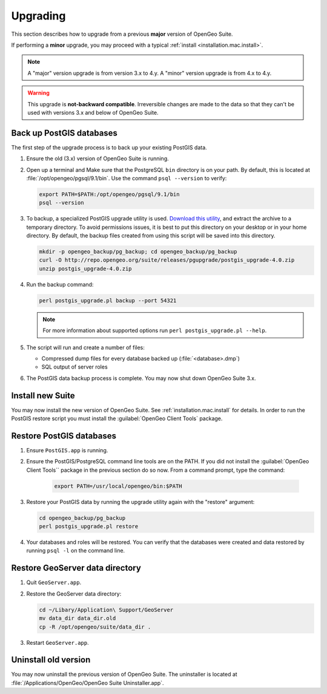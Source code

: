 .. _installation.mac.upgrade:

Upgrading
=========

This section describes how to upgrade from a previous **major** version of OpenGeo Suite.

If performing a **minor** upgrade, you may proceed with a typical :ref:`install <installation.mac.install>`. 

.. note:: A "major" version upgrade is from version 3.x to 4.y. A "minor" version upgrade is from 4.x to 4.y.

.. warning:: This upgrade is **not-backward compatible**. Irreversible changes are made to the data so that they can't be used with versions 3.x and below of OpenGeo Suite.

Back up PostGIS databases
~~~~~~~~~~~~~~~~~~~~~~~~~

The first step of the upgrade process is to back up your existing PostGIS data. 

#. Ensure the old (3.x) version of OpenGeo Suite is running.
 
#. Open up a terminal and Make sure that the PostgreSQL ``bin`` directory is on your path. By default, this is located at :file:`/opt/opengeo/pgsql/9.1/bin`. Use the command ``psql --version`` to verify:

   .. code-block:: console
 
      export PATH=$PATH:/opt/opengeo/pgsql/9.1/bin
      psql --version 

#. To backup, a specialized PostGIS upgrade utility is used. `Download this utility <http://repo.opengeo.org/suite/releases/pgupgrade/postgis_upgrade-4.0.zip>`_, and extract the archive to a temporary directory. To avoid permissions issues, it is best to put this directory on your desktop or in your home directory. By default, the backup files created from using this script will be saved into this directory.

   .. code-block:: console

      mkdir -p opengeo_backup/pg_backup; cd opengeo_backup/pg_backup
      curl -O http://repo.opengeo.org/suite/releases/pgupgrade/postgis_upgrade-4.0.zip
      unzip postgis_upgrade-4.0.zip

#. Run the backup command:

   .. code-block:: console

      perl postgis_upgrade.pl backup --port 54321 

   .. note:: For more information about supported options run ``perl postgis_upgrade.pl --help``. 

#. The script will run and create a number of files:

   * Compressed dump files for every database backed up (:file:`<database>.dmp`)
   * SQL output of server roles

#. The PostGIS data backup process is complete. You may now shut down OpenGeo Suite 3.x.

Install new Suite
~~~~~~~~~~~~~~~~~

You may now install the new version of OpenGeo Suite. See :ref:`installation.mac.install` for details. In order to run the PostGIS restore script you must install the :guilabel:`OpenGeo Client Tools` package.

Restore PostGIS databases
~~~~~~~~~~~~~~~~~~~~~~~~~

#. Ensure ``PostGIS.app`` is running.

#. Ensure the PostGIS/PostgreSQL command line tools are on the PATH. If you did not install the :guilabel:`OpenGeo Client Tools`` package in the previous section do so now. From a command prompt, type the command: 

    .. code-block:: console
 
       export PATH=/usr/local/opengeo/bin:$PATH

#. Restore your PostGIS data by running the upgrade utility again with the "restore" argument:

   .. code-block:: console

      cd opengeo_backup/pg_backup
      perl postgis_upgrade.pl restore 

#. Your databases and roles will be restored. You can verify that the databases were created and data restored by running ``psql -l`` on the command line.

Restore GeoServer data directory
~~~~~~~~~~~~~~~~~~~~~~~~~~~~~~~~

#. Quit ``GeoServer.app``. 

#. Restore the GeoServer data directory:

   .. code-block:: console

      cd ~/Libary/Application\ Support/GeoServer
      mv data_dir data_dir.old
      cp -R /opt/opengeo/suite/data_dir .

#. Restart ``GeoServer.app``. 

Uninstall old version
~~~~~~~~~~~~~~~~~~~~~

You may now uninstall the previous version of OpenGeo Suite. The uninstaller is located at :file:`/Applications/OpenGeo/OpenGeo Suite Uninstaller.app`. 